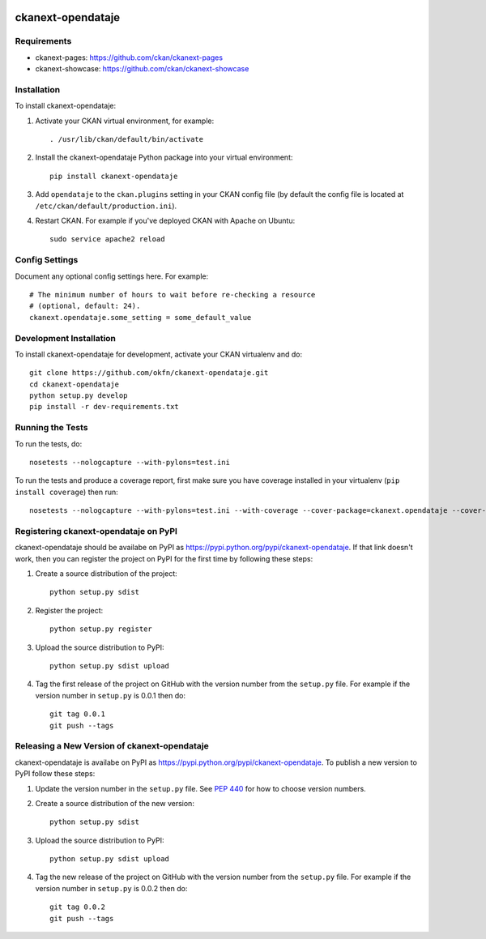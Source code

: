.. You should enable this project on travis-ci.org and coveralls.io to make
   these badges work. The necessary Travis and Coverage config files have been
   generated for you.

.. image:: https://travis-ci.org/okfn/ckanext-opendataje.svg?branch=master
    :target: https://travis-ci.org/okfn/ckanext-opendataje

.. image:: https://coveralls.io/repos/okfn/ckanext-opendataje/badge.svg
  :target: https://coveralls.io/r/okfn/ckanext-opendataje


==================
ckanext-opendataje
==================

.. Put a description of your extension here:
   What does it do? What features does it have?
   Consider including some screenshots or embedding a video!


------------
Requirements
------------

* ckanext-pages: https://github.com/ckan/ckanext-pages
* ckanext-showcase: https://github.com/ckan/ckanext-showcase


------------
Installation
------------

.. Add any additional install steps to the list below.
   For example installing any non-Python dependencies or adding any required
   config settings.

To install ckanext-opendataje:

1. Activate your CKAN virtual environment, for example::

     . /usr/lib/ckan/default/bin/activate

2. Install the ckanext-opendataje Python package into your virtual environment::

     pip install ckanext-opendataje

3. Add ``opendataje`` to the ``ckan.plugins`` setting in your CKAN
   config file (by default the config file is located at
   ``/etc/ckan/default/production.ini``).

4. Restart CKAN. For example if you've deployed CKAN with Apache on Ubuntu::

     sudo service apache2 reload


---------------
Config Settings
---------------

Document any optional config settings here. For example::

    # The minimum number of hours to wait before re-checking a resource
    # (optional, default: 24).
    ckanext.opendataje.some_setting = some_default_value


------------------------
Development Installation
------------------------

To install ckanext-opendataje for development, activate your CKAN virtualenv and
do::

    git clone https://github.com/okfn/ckanext-opendataje.git
    cd ckanext-opendataje
    python setup.py develop
    pip install -r dev-requirements.txt


-----------------
Running the Tests
-----------------

To run the tests, do::

    nosetests --nologcapture --with-pylons=test.ini

To run the tests and produce a coverage report, first make sure you have
coverage installed in your virtualenv (``pip install coverage``) then run::

    nosetests --nologcapture --with-pylons=test.ini --with-coverage --cover-package=ckanext.opendataje --cover-inclusive --cover-erase --cover-tests


--------------------------------------
Registering ckanext-opendataje on PyPI
--------------------------------------

ckanext-opendataje should be availabe on PyPI as
https://pypi.python.org/pypi/ckanext-opendataje. If that link doesn't work, then
you can register the project on PyPI for the first time by following these
steps:

1. Create a source distribution of the project::

     python setup.py sdist

2. Register the project::

     python setup.py register

3. Upload the source distribution to PyPI::

     python setup.py sdist upload

4. Tag the first release of the project on GitHub with the version number from
   the ``setup.py`` file. For example if the version number in ``setup.py`` is
   0.0.1 then do::

       git tag 0.0.1
       git push --tags


---------------------------------------------
Releasing a New Version of ckanext-opendataje
---------------------------------------------

ckanext-opendataje is availabe on PyPI as https://pypi.python.org/pypi/ckanext-opendataje.
To publish a new version to PyPI follow these steps:

1. Update the version number in the ``setup.py`` file.
   See `PEP 440 <http://legacy.python.org/dev/peps/pep-0440/#public-version-identifiers>`_
   for how to choose version numbers.

2. Create a source distribution of the new version::

     python setup.py sdist

3. Upload the source distribution to PyPI::

     python setup.py sdist upload

4. Tag the new release of the project on GitHub with the version number from
   the ``setup.py`` file. For example if the version number in ``setup.py`` is
   0.0.2 then do::

       git tag 0.0.2
       git push --tags
